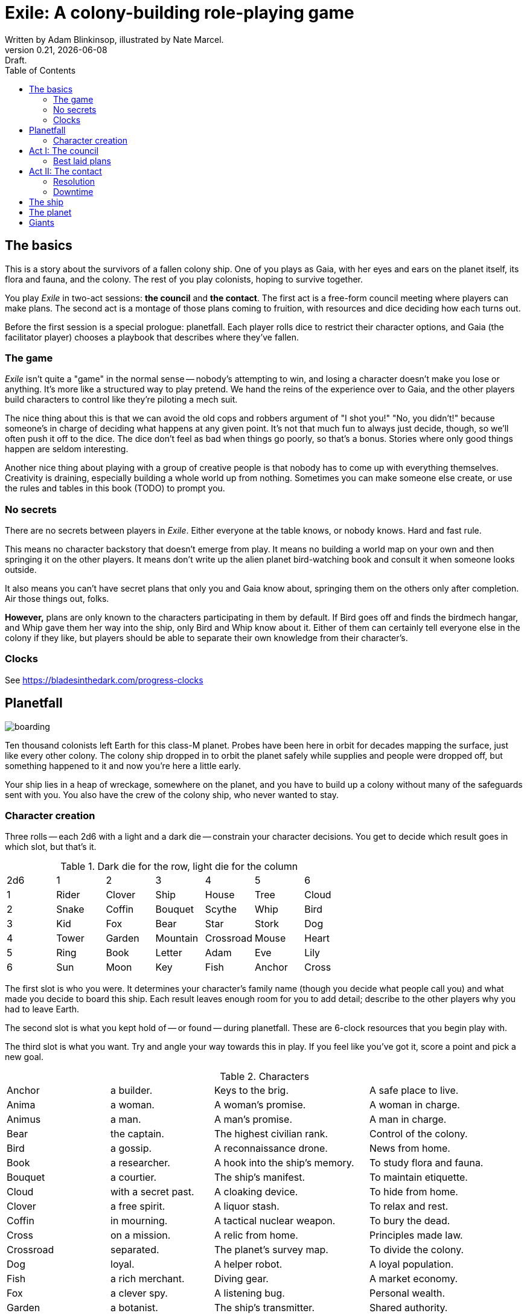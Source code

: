 = Exile: A colony-building role-playing game
Written by Adam Blinkinsop, illustrated by Nate Marcel.
v0.21, {localdate}: Draft.
:doctype: book
:sectnums!:
:pdf-stylesdir: ./themes
:pdf-style: theme.yml
:imagesdir: ./img
:title-logo-image: image:planetfall-orig.png[]
:toc:

== The basics
This is a story about the survivors of a fallen colony ship. One of you plays
as Gaia, with her eyes and ears on the planet itself, its flora and fauna, and
the colony. The rest of you play colonists, hoping to survive together.

You play _Exile_ in two-act sessions: *the council* and *the contact*. The
first act is a free-form council meeting where players can make plans. The
second act is a montage of those plans coming to fruition, with resources and
dice deciding how each turns out.

Before the first session is a special prologue: planetfall. Each player rolls
dice to restrict their character options, and Gaia (the facilitator player)
chooses a playbook that describes where they've fallen.

=== The game

_Exile_ isn’t quite a "game" in the normal sense — nobody’s attempting to win,
and losing a character doesn’t make you lose or anything. It’s more like a
structured way to play pretend. We hand the reins of the experience over to
Gaia, and the other players build characters to control like they’re piloting a
mech suit.

The nice thing about this is that we can avoid the old cops and robbers
argument of "I shot you!" "No, you didn’t!" because someone’s in charge of
deciding what happens at any given point. It’s not that much fun to always just
decide, though, so we’ll often push it off to the dice. The dice don’t feel as
bad when things go poorly, so that’s a bonus. Stories where only good things
happen are seldom interesting.

Another nice thing about playing with a group of creative people is that nobody
has to come up with everything themselves. Creativity is draining, especially
building a whole world up from nothing. Sometimes you can make someone else
create, or use the rules and tables in this book (TODO) to prompt you.

=== No secrets

There are no secrets between players in _Exile_. Either everyone at the table
knows, or nobody knows. Hard and fast rule.

This means no character backstory that doesn’t emerge from play. It means no
building a world map on your own and then springing it on the other players. It
means don’t write up the alien planet bird-watching book and consult it when
someone looks outside.

It also means you can’t have secret plans that only you and Gaia know about,
springing them on the others only after completion. Air those things out,
folks.

*However,* plans are only known to the characters participating in them by
default. If Bird goes off and finds the birdmech hangar, and Whip gave them her
way into the ship, only Bird and Whip know about it. Either of them can
certainly tell everyone else in the colony if they like, but players should be
able to separate their own knowledge from their character's.

=== Clocks
See https://bladesinthedark.com/progress-clocks

== Planetfall

image:boarding.png[]

Ten thousand colonists left Earth for this class-M planet. Probes have been
here in orbit for decades mapping the surface, just like every other colony.
The colony ship dropped in to orbit the planet safely while supplies and people
were dropped off, but something happened to it and now you're here a little
early.

Your ship lies in a heap of wreckage, somewhere on the planet, and you have to
build up a colony without many of the safeguards sent with you. You also have
the crew of the colony ship, who never wanted to stay.

=== Character creation
Three rolls -- each 2d6 with a light and a dark die -- constrain your character
decisions. You get to decide which result goes in which slot, but that's it.

.Dark die for the row, light die for the column
|===
|2d6 |1 |2 |3 |4 |5 |6
|1 |Rider |Clover |Ship |House |Tree |Cloud
|2 |Snake |Coffin |Bouquet |Scythe |Whip |Bird
|3 |Kid |Fox |Bear |Star |Stork |Dog
|4 |Tower |Garden |Mountain |Crossroad |Mouse |Heart
|5 |Ring |Book |Letter |Adam |Eve |Lily
|6 |Sun |Moon |Key |Fish |Anchor |Cross
|===

The first slot is who you were. It determines your character's family name
(though you decide what people call you) and what made you decide to board this
ship. Each result leaves enough room for you to add detail; describe to the
other players why you had to leave Earth.

The second slot is what you kept hold of -- or found -- during planetfall.
These are 6-clock resources that you begin play with.

The third slot is what you want. Try and angle your way towards this in play.
If you feel like you've got it, score a point and pick a new goal. 

[cols="2,2,3,3"]
.Characters
|===
|Anchor |a builder. |Keys to the brig. |A safe place to live.
|Anima |a woman. |A woman’s promise. |A woman in charge.
|Animus |a man. |A man’s promise. |A man in charge.
|Bear |the captain. |The highest civilian rank. |Control of the colony.
|Bird |a gossip. |A reconnaissance drone. |News from home.
|Book |a researcher. |A hook into the ship’s memory. |To study flora and fauna.
|Bouquet |a courtier. |The ship’s manifest. |To maintain etiquette.
|Cloud |with a secret past. |A cloaking device. |To hide from home.
|Clover |a free spirit. |A liquor stash. |To relax and rest.
|Coffin |in mourning. |A tactical nuclear weapon. |To bury the dead.
|Cross |on a mission. |A relic from home. |Principles made law.
|Crossroad |separated. |The planet’s survey map. |To divide the colony.
|Dog |loyal. |A helper robot. |A loyal population.
|Fish |a rich merchant. |Diving gear. |A market economy.
|Fox |a clever spy. |A listening bug. |Personal wealth.
|Garden |a botanist. |The ship’s transmitter. |Shared authority.
|Heart |in love. |Lots of good friends. |Forgiveness.
|House |a noble. |A portable instant shelter. |Safety for the colony.
|Key |freed. |A way into the ship. |To free the androids.
|Kid |a ship-born youth. |A newly-created android. |To learn about this place.
|Letter |the comms officer. |The receiver dish. |To hold onto the past.
|Lily |beautiful or handsome. |The art archives. |To be the spiritual leader.
|Mice |poor. |Samples of diseases. |To take it slow.
|Moon |a cultist. |A dream catcher. |To work with the planet.
|Mountain |injured. |An exoskeleton. |A challenge.
|Name |Who you were. |What you have. |What you want.
|Rider |a messenger. |A hover bike. |To send a message home.
|Ring |attached. |A pair of short-range radios.  |A partner or ally.
|Scythe |an assassin. |A shock sword. |A reckoning.
|Ship |an explorer. |An all-terrain transport. |To explore the planet.
|Snake |a crime boss. |A bolt gun. |To learn secrets.
|Star |a priest or priestess. |Planetary weather data. |A spiritual leader.
|Stork |physically altered. |A gene editor. |To not repeat the past.
|Sun |retired. |A solar generator. |Victory over the planet.
|Tower |solitary. |A viewing tower. |A sole authority figure.
|Tree |a druid. |The seed bank. |To put down roots.
|Whip |a lawyer. |A stunner. |Formalized council rules.
|===

.Three example characters
====
Lily has [Bouquet] the ship's manifest and wants [Bear] control of the colony.

Anchor has [Key] a way into the ship and wants [Dog] a loyal population.

Bird has [Clover] a liquor stash and wants [House] safety for the colony.
====

== Act I: The council

image:salvage.png[]

You are the leaders of the most powerful factions in the colony, gathered
together to try to keep everyone alive while you build a foundation on this
planet. At the first council, you sit under a lean-to made of wreckage, at a
makeshift table, on whatever you could drag over. Perhaps later it'll be more
comfortable.

****
The planet was surveyed long before you got there, to ensure it was a safe
place for a new colony. Unexplored, yes. Wild, sure. But the atmosphere and
geology aren't actively out to destroy you yet. It feels like Earth, back in
the years before the industrial revolution.

You've still got trouble, though. The ship was supposed to prepare a space for
you where the surveyor drones decided a colony would be most prosperous, but it
never got a chance. You were supposed to land with food and water stores for a
decade, but they're scattered across the landscape. Experts in all the skills
necessary for building a new civilization were among the crew, but many of them
are dead.

Instead, you have human ingenuity and lots of help. You have whatever salvage
you can pull from the wreckage. You have a planet full of life that you might
tame.
****

In each council act, find a comfortable space to talk. You can wander around,
in and out of earshot of the other players. You can sit together at a large
table or gather in small groups in a backyard. Each player should carry their
resources (as cards or tokens or a list) and something for recording plans.

During the council, players should try to solve problems: their own, their
faction's, and the colony's. Some of these might be solved just through
discussion, but most will need to happen after the meeting is over. For the
latter, you must make a *plan*.

=== Best laid plans
There are six types of plan:

Explore:: write down where you're looking and what you hope to find. On a hit,
you'll find it: write it down on the map. It's not a resource, though it may be
a place you can gather resources from. On a 4-5, pick one. On a 6, pick two.
On a critical, pick three.

- It's easy to defend.
- It's sheltered from the weather.
- It's well-stocked.
- It's beautiful.
- Nobody/nothing else was there.

Gather:: write down what you're collecting, and where from. Be specific -- you
can't gather hovercraft from the ship without exploring to find the hangar. On
a hit, you'll get a resource for what you collected. On a 4-5, draw a 4-clock.
On a 6, draw a 6-clock. On a critical, draw an 8-clock. Choose one:

- You describe an upside, Gaia describes a downside.
- You describe a downside, Gaia describes an upside.

Build:: write down what you're building, where you're building it, and what
materials you're using. The latter must be resources. On a hit, add your
building to the map. You control it. On a 4-5, Gaia adds something dangerous
nearby. On a critical, Gaia adds something helpful nearby.

Intervene:: write down what you're trying to prevent, and how. On a hit,
describe how you reduce the effect of Gaia's threat. On a 6, Gaia can't bring
that threat to bear this round. On a critical, Gaia can't bring it to bear
until after another Council phase.

Repair:: write down what you're trying to fix, and how. On a hit, reduce that
thing's stress clock. On a 4-5, reduce it by one tick. On a 6, by two ticks. On
a critical, by three ticks.

Assault:: write down what you're trying to control, and how far you're willing
to go. On a hit, you'll take control of it and can do what you like with it.
On a 4-5, draw a 4-clock. When it fills up, you lose control of it.

.Example plans
====
Lily: Explore the ship, hoping to find the armory.

Anchor: Gather a small group of engineers from the colony.

Bird: Intervene to prevent the fuel containment from failing, by removing the fuel.
====

When you make a plan, announce it to the people around you and write it down.
Let them know whether this is a secret plan (that is, whether they _know_
you're planning it) or whether it's public. _Exile_ is better when the players
know more than the characters: this leads to some great dramatic irony and
foreshadowing.

After you make a plan, you should consider asking Gaia for position & effect.
(See https://bladesinthedark.com/action-roll for background.) This can give you
an idea of how many resources you're going to need to make it work. You can only
use a resource with the permission of the person who will have it at the time
you resolve your plan. You might ask for permission first, to be safe. Write it
down as a bullet under your plan.

.Example resources
====
Lily: Explore the ship, hoping to find the armory.

- Anchor's way into the ship

Anchor: Gather a small group of engineers from the colony.

- Lily's manifest

Bird: Intervene to prevent the fuel containment from failing, by removing the fuel.

- Anchor's engineers (hopefully)
====

== Act II: The contact

image:harvest.png[]

When the council ends, Gaia will choose a player to begin.  When you're chosen,
choose one:

- Resolve one of your plans.
- Catch a break and (optionally) cancel an unresolved plan.

Then choose a player who hasn't been chosen yet this round, including Gaia.
Once everyone has been chosen once, start another round by choosing anyone
(again, including Gaia) unless the players are all out of plans. In that case,
the session ends. Continue with another session, starting with the Council act,
if you have time.

=== Resolution
Choose one of your plans and announce it to the group, along with all the
bullets you wrote down.

Each relevant resource you can use for your plan can either give you a die or
stress you out if it doesn't show up. Key word: relevant. If you're looking to
repair the radio, it's highly unlikely that your diving gear will help. It's up
to Gaia to decide whether a resource is relevant.

For each resource you named, ask its owner to choose:

- You can use it, take a die.
- You can't use it, take a stress.

At this point you'll have a (possibly empty) pool of dice. You can add another
die to your pool by pushing yourself (add yourself to the resources for your
plan) or accepting a Devil's Bargain. (See
https://bladesinthedark.com/action-roll.)

Then, you roll the pool.

- The highest die determines how well the plan goes, as described in the plans
  section. If it's a 4+, you hit. Otherwise, you miss.
- The lowest die determines the stress you put on your resources, divided as
  evenly as you can among them. You choose what takes the extra stress, though
  you can't give it to something whose clock is already full. When a stress
  clock fills, it breaks. (TODO: Resource trauma.)

=== Downtime
TODO: Stress relief as a way of detailing the world (#2)

== The ship

image:planetfall-bw.png[]

TODO: Name it?

The ship has a playbook kind of like Gaia's, with the same 5-level pyramid
(this time with "the colony" pre-added at the top, perhaps). Exploration wishes
along the side for things that the ship had, to be crossed off when Gaia says
you can't find them permanently. Buildings can go on this pyramid based on
their distance from the colony, with habitat info in the area.

== The planet

TODO: Name it?

Gaia also gets to make plans, but must announce them early and always gets last
initiative. [Think of Gaia's plans like the Grind in Torchbearer.]

Gaia's moves:

- Create a new bit of flora / fauna.
- Create a new location.
- Change the weather.
- Create a new faction of colonists.
- Resolve a faction's plan.
- Declare a consequence. [Allowing resistance.]

Three possible playbooks for Gaia:

- The Wine Dark Sea (Subnautica-detailed ocean)
- City of Brass (ancient ruins of an alien city)
- Green Light (forest canopy, miles above the surface)

Playbooks would have threat moves and sorta be like an adventure starter.
Player exploration triggers Gaia's advancement (like the Cave in Vast), and the
playbook holds a food chain (as a 5-level pyramid) with space for habitat
details (on the left and right on each level, chosen from a list for each
playbook).

City of Brass might end up with cyborg rodents somewhere in the middle, with a
sewer habitat linked to its level. Gaia doesn't name the flora / fauna, they
describe them and ask a player (whose character saw them) for a name.

A player's exploration plan must have a hope: something you really would like
to find. Lots of meat? A farm-able plant? A safe place to camp? The roll
decides whether or not you find it, and what the downsides are.

Gaia adds the results to the food chain / habitat map (perhaps on a 1-3 they
add whatever they want, on a crit they add exactly what the plan hoped for, and
on a 4-5 or 6 they add the plan's hopes plus some additional thing). As the map
fills up, Gaia advances, perhaps gaining access to new threats or moves.
(Perhaps they can only add a predator if it's supported by food underneath, and
habitats upwards as well.)

When the map fills up (or when players decide to strike out across the land?),
exploration allows Gaia to add a new playbook -- the players have gone far
enough out to find another biome.

== Giants

[bibliography]
.Bibliography
- Adam Koebel, Sage LaTorra. _Dungeon World_. 2012.
- Beakley, Paul. _Paul's R-Map Method: Best Practices_. 2017.
- D. Vincent Baker. _Apocalypse World_. 2010.
- D. Vincent Baker. _Dogs in the Vineyard_. 2004.
- John Harper, _Blades in the Dark_. 2017.
- John Harper, _Lady Blackbird_. 2011.
- Junichi Inoue. _Tenra Bansho Zero_. 2000.
- Leonard Balsera, Brian Engard, Jeremy Keller, Ryan Macklin, Mike Olson. _Fate Core_. 2014.
- Luke Crane. _Burning Wheel_. 2002.
- Miller, Marshall. _Dungeon Starters_. 2011.
- Morgan Jarl & Petter Karlsson, _When Our Destinies Meet_, 2012.


